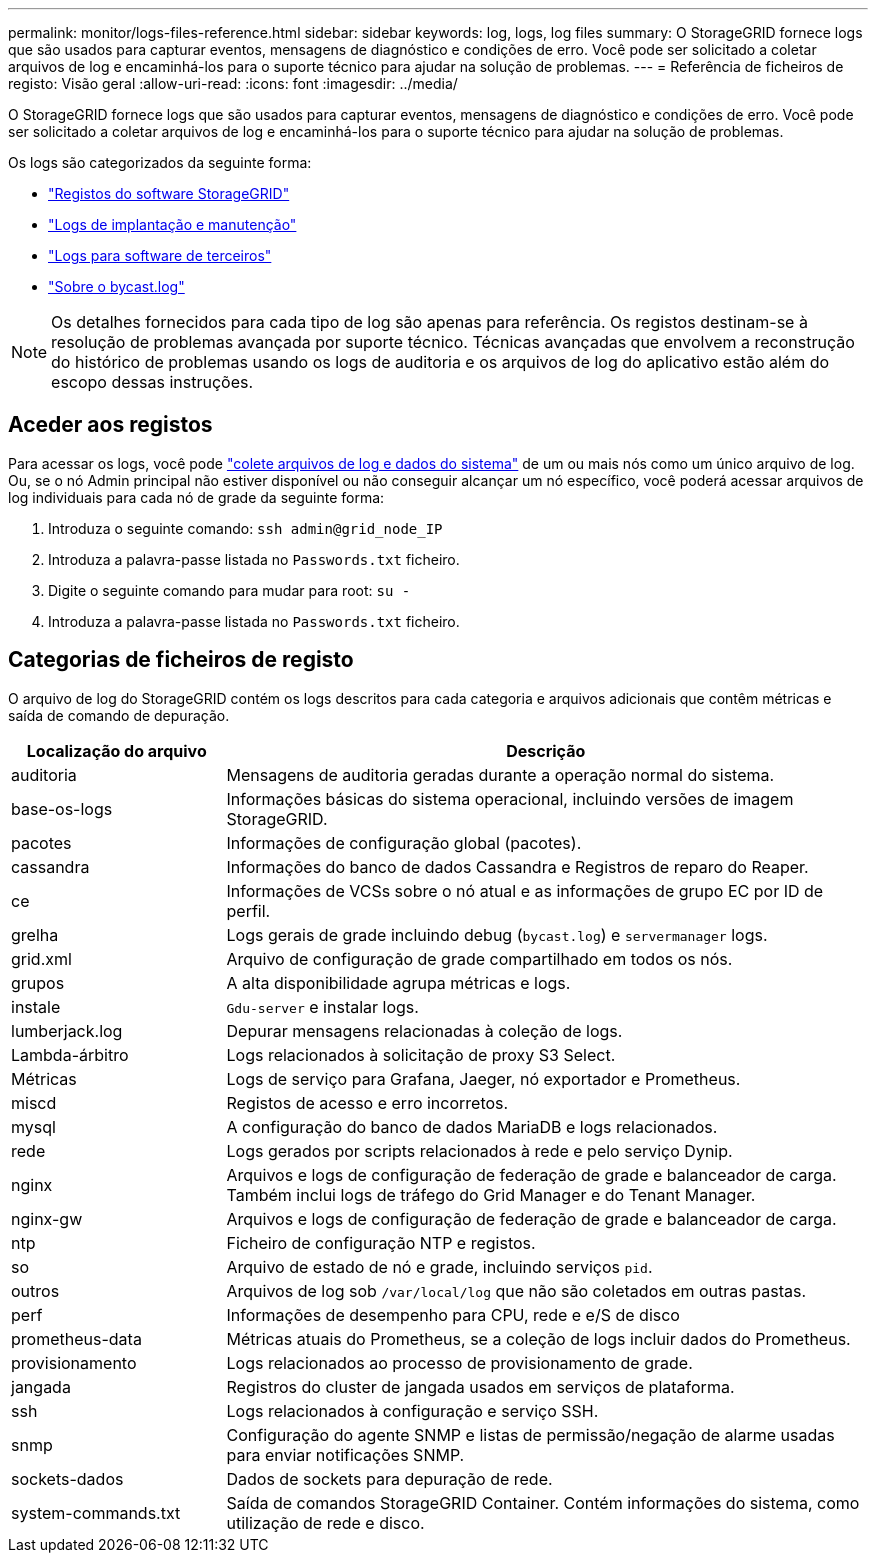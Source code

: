 ---
permalink: monitor/logs-files-reference.html 
sidebar: sidebar 
keywords: log, logs, log files 
summary: O StorageGRID fornece logs que são usados para capturar eventos, mensagens de diagnóstico e condições de erro. Você pode ser solicitado a coletar arquivos de log e encaminhá-los para o suporte técnico para ajudar na solução de problemas. 
---
= Referência de ficheiros de registo: Visão geral
:allow-uri-read: 
:icons: font
:imagesdir: ../media/


[role="lead"]
O StorageGRID fornece logs que são usados para capturar eventos, mensagens de diagnóstico e condições de erro. Você pode ser solicitado a coletar arquivos de log e encaminhá-los para o suporte técnico para ajudar na solução de problemas.

Os logs são categorizados da seguinte forma:

* link:storagegrid-software-logs.html["Registos do software StorageGRID"]
* link:deployment-and-maintenance-logs.html["Logs de implantação e manutenção"]
* link:logs-for-third-party-software.html["Logs para software de terceiros"]
* link:about-bycast-log.html["Sobre o bycast.log"]



NOTE: Os detalhes fornecidos para cada tipo de log são apenas para referência. Os registos destinam-se à resolução de problemas avançada por suporte técnico. Técnicas avançadas que envolvem a reconstrução do histórico de problemas usando os logs de auditoria e os arquivos de log do aplicativo estão além do escopo dessas instruções.



== Aceder aos registos

Para acessar os logs, você pode link:collecting-log-files-and-system-data.html["colete arquivos de log e dados do sistema"] de um ou mais nós como um único arquivo de log. Ou, se o nó Admin principal não estiver disponível ou não conseguir alcançar um nó específico, você poderá acessar arquivos de log individuais para cada nó de grade da seguinte forma:

. Introduza o seguinte comando: `ssh admin@grid_node_IP`
. Introduza a palavra-passe listada no `Passwords.txt` ficheiro.
. Digite o seguinte comando para mudar para root: `su -`
. Introduza a palavra-passe listada no `Passwords.txt` ficheiro.




== Categorias de ficheiros de registo

O arquivo de log do StorageGRID contém os logs descritos para cada categoria e arquivos adicionais que contêm métricas e saída de comando de depuração.

[cols="1a,3a"]
|===
| Localização do arquivo | Descrição 


| auditoria  a| 
Mensagens de auditoria geradas durante a operação normal do sistema.



| base-os-logs  a| 
Informações básicas do sistema operacional, incluindo versões de imagem StorageGRID.



| pacotes  a| 
Informações de configuração global (pacotes).



| cassandra  a| 
Informações do banco de dados Cassandra e Registros de reparo do Reaper.



| ce  a| 
Informações de VCSs sobre o nó atual e as informações de grupo EC por ID de perfil.



| grelha  a| 
Logs gerais de grade incluindo debug (`bycast.log`) e `servermanager` logs.



| grid.xml  a| 
Arquivo de configuração de grade compartilhado em todos os nós.



| grupos  a| 
A alta disponibilidade agrupa métricas e logs.



| instale  a| 
`Gdu-server` e instalar logs.



| lumberjack.log  a| 
Depurar mensagens relacionadas à coleção de logs.



| Lambda-árbitro  a| 
Logs relacionados à solicitação de proxy S3 Select.



| Métricas  a| 
Logs de serviço para Grafana, Jaeger, nó exportador e Prometheus.



| miscd  a| 
Registos de acesso e erro incorretos.



| mysql  a| 
A configuração do banco de dados MariaDB e logs relacionados.



| rede  a| 
Logs gerados por scripts relacionados à rede e pelo serviço Dynip.



| nginx  a| 
Arquivos e logs de configuração de federação de grade e balanceador de carga. Também inclui logs de tráfego do Grid Manager e do Tenant Manager.



| nginx-gw  a| 
Arquivos e logs de configuração de federação de grade e balanceador de carga.



| ntp  a| 
Ficheiro de configuração NTP e registos.



| so  a| 
Arquivo de estado de nó e grade, incluindo serviços `pid`.



| outros  a| 
Arquivos de log sob `/var/local/log` que não são coletados em outras pastas.



| perf  a| 
Informações de desempenho para CPU, rede e e/S de disco



| prometheus-data  a| 
Métricas atuais do Prometheus, se a coleção de logs incluir dados do Prometheus.



| provisionamento  a| 
Logs relacionados ao processo de provisionamento de grade.



| jangada  a| 
Registros do cluster de jangada usados em serviços de plataforma.



| ssh  a| 
Logs relacionados à configuração e serviço SSH.



| snmp  a| 
Configuração do agente SNMP e listas de permissão/negação de alarme usadas para enviar notificações SNMP.



| sockets-dados  a| 
Dados de sockets para depuração de rede.



| system-commands.txt  a| 
Saída de comandos StorageGRID Container. Contém informações do sistema, como utilização de rede e disco.

|===